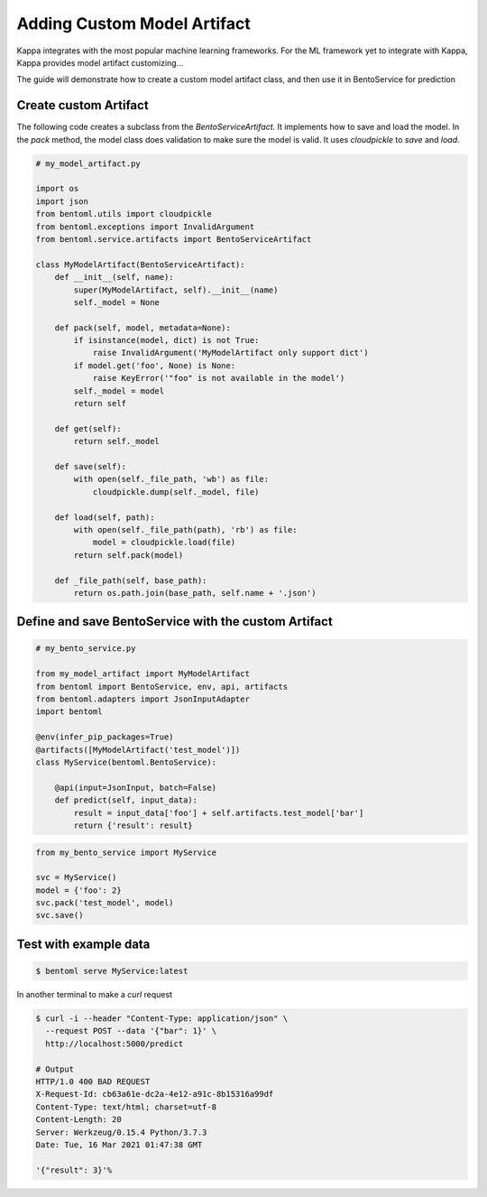 Adding Custom Model Artifact
============================

Kappa integrates with the most popular machine learning frameworks. For the ML framework yet to integrate with Kappa,
Kappa provides model artifact customizing...

The guide will demonstrate how to create a custom model artifact class, and then use it in BentoService for prediction

----------------------
Create custom Artifact
----------------------

The following code creates a subclass from the `BentoServiceArtifact`. It implements how to
save and load the model.  In the `pack` method, the model class does validation to make sure
the model is valid.  It uses `cloudpickle` to `save` and `load`.


.. code-block:: python

    # my_model_artifact.py

    import os
    import json
    from bentoml.utils import cloudpickle
    from bentoml.exceptions import InvalidArgument
    from bentoml.service.artifacts import BentoServiceArtifact

    class MyModelArtifact(BentoServiceArtifact):
        def __init__(self, name):
            super(MyModelArtifact, self).__init__(name)
            self._model = None

        def pack(self, model, metadata=None):
            if isinstance(model, dict) is not True:
                raise InvalidArgument('MyModelArtifact only support dict')
            if model.get('foo', None) is None:
                raise KeyError('"foo" is not available in the model')
            self._model = model
            return self

        def get(self):
            return self._model

        def save(self):
            with open(self._file_path, 'wb') as file:
                cloudpickle.dump(self._model, file)

        def load(self, path):
            with open(self._file_path(path), 'rb') as file:
                model = cloudpickle.load(file)
            return self.pack(model)

        def _file_path(self, base_path):
            return os.path.join(base_path, self.name + '.json')


-----------------------------------------------------
Define and save BentoService with the custom Artifact
-----------------------------------------------------

.. code-block:: python

    # my_bento_service.py

    from my_model_artifact import MyModelArtifact
    from bentoml import BentoService, env, api, artifacts
    from bentoml.adapters import JsonInputAdapter
    import bentoml

    @env(infer_pip_packages=True)
    @artifacts([MyModelArtifact('test_model')])
    class MyService(bentoml.BentoService):

        @api(input=JsonInput, batch=False)
        def predict(self, input_data):
            result = input_data['foo'] + self.artifacts.test_model['bar']
            return {'result': result}


.. code-block:: python

    from my_bento_service import MyService

    svc = MyService()
    model = {'foo': 2}
    svc.pack('test_model', model)
    svc.save()

----------------------
Test with example data
----------------------

.. code-block:: shell

    $ bentoml serve MyService:latest


In another terminal to make a `curl` request

.. code-block:: shell

    $ curl -i --header "Content-Type: application/json" \
      --request POST --data '{"bar": 1}' \
      http://localhost:5000/predict

    # Output
    HTTP/1.0 400 BAD REQUEST
    X-Request-Id: cb63a61e-dc2a-4e12-a91c-8b15316a99df
    Content-Type: text/html; charset=utf-8
    Content-Length: 20
    Server: Werkzeug/0.15.4 Python/3.7.3
    Date: Tue, 16 Mar 2021 01:47:38 GMT

    '{"result": 3}'%


